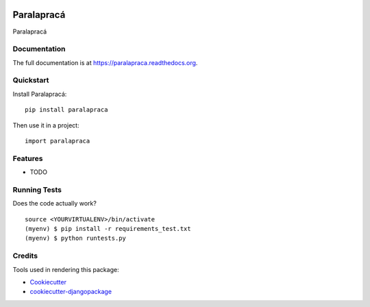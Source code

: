 .. image:: https://badge.waffle.io/hacklabr/paralapraca.png?label=ready&title=Ready 
 :target: https://waffle.io/hacklabr/paralapraca
 :alt: 'Stories in Ready'
=============================
Paralapracá
=============================

.. image:: https://badge.fury.io/py/paralapraca.png
    :target: https://badge.fury.io/py/paralapraca

.. image:: https://travis-ci.org/brunosmartin/paralapraca.png?branch=master
    :target: https://travis-ci.org/brunosmartin/paralapraca

Paralapracá

Documentation
-------------

The full documentation is at https://paralapraca.readthedocs.org.

Quickstart
----------

Install Paralapracá::

    pip install paralapraca

Then use it in a project::

    import paralapraca

Features
--------

* TODO

Running Tests
--------------

Does the code actually work?

::

    source <YOURVIRTUALENV>/bin/activate
    (myenv) $ pip install -r requirements_test.txt
    (myenv) $ python runtests.py

Credits
---------

Tools used in rendering this package:

*  Cookiecutter_
*  `cookiecutter-djangopackage`_

.. _Cookiecutter: https://github.com/audreyr/cookiecutter
.. _`cookiecutter-djangopackage`: https://github.com/pydanny/cookiecutter-djangopackage

